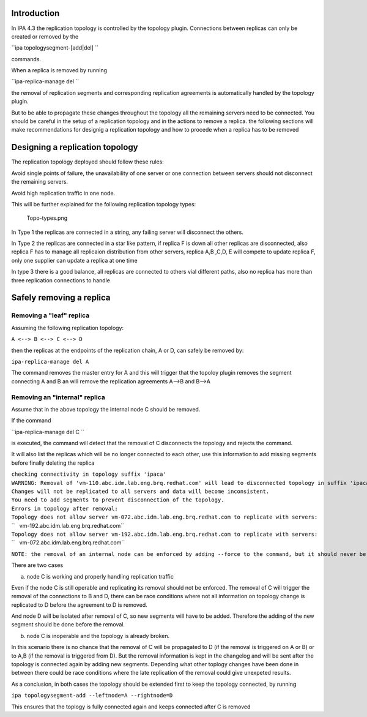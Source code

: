 Introduction
------------

In IPA 4.3 the replication topology is controlled by the topology
plugin. Connections between replicas can only be created or removed by
the

``ipa topologysegment-[add|del] ``

commands.

When a replica is removed by running

``ipa-replica-manage del ``

the removal of replication segments and corresponding replication
agreements is automatically handled by the topology plugin.

But to be able to propagate these changes throughout the topology all
the remaining servers need to be connected. You should be careful in the
setup of a replication topology and in the actions to remove a replica.
the following sections will make recommendations for designig a
replication topology and how to procede when a replica has to be removed

.. _designing_a_replication_topology:

Designing a replication topology
--------------------------------

The replication topology deployed should follow these rules:

Avoid single points of failure, the unavailability of one server or one
connection between servers should not disconnect the remaining servers.

Avoid high replication traffic in one node.

This will be further explained for the following replication topology
types:

.. figure:: Topo-types.png
   :alt: Topo-types.png

   Topo-types.png

In Type 1 the replicas are connected in a string, any failing server
will disconnect the others.

In Type 2 the replicas are connected in a star like pattern, if replica
F is down all other replicas are disconnected, also replica F has to
manage all replicaion distribution from other servers, replica A,B ,C,D,
E will compete to update replica F, only one supplier can update a
replica at one time

In type 3 there is a good balance, all replicas are connected to others
vial different paths, also no replica has more than three replication
connections to handle

.. _safely_removing_a_replica:

Safely removing a replica
-------------------------

.. _removing_a_leaf_replica:

Removing a "leaf" replica
~~~~~~~~~~~~~~~~~~~~~~~~~

Assuming the following replication topology:

``A <--> B <--> C <--> D``

then the replicas at the endpoints of the replication chain, A or D, can
safely be removed by:

``ipa-replica-manage del A``

The command removes the master entry for A and this will trigger that
the topoloy plugin removes the segment connecting A and B an will remove
the replication agreements A-->B and B-->A

.. _removing_an_internal_replica:

Removing an "internal" replica
~~~~~~~~~~~~~~~~~~~~~~~~~~~~~~

Assume that in the above topology the internal node C should be removed.

If the command

``ipa-replica-manage del C ``

is executed, the command will detect that the removal of C disconnects
the topology and rejects the command.

It will also list the replicas which will be no longer connected to each
other, use this information to add missing segments before finally
deleting the replica

| ``checking connectivity in topology suffix 'ipaca'``
| ``WARNING: Removal of 'vm-110.abc.idm.lab.eng.brq.redhat.com' will lead to disconnected topology in suffix 'ipaca'``
| ``Changes will not be replicated to all servers and data will become inconsistent.``
| ``You need to add segments to prevent disconnection of the topology.``
| ``Errors in topology after removal:``
| ``Topology does not allow server vm-072.abc.idm.lab.eng.brq.redhat.com to replicate with servers:``
| ``   vm-192.abc.idm.lab.eng.brq.redhat.com``
| ``Topology does not allow server vm-192.abc.idm.lab.eng.brq.redhat.com to replicate with servers:``
| ``   vm-072.abc.idm.lab.eng.brq.redhat.com``

``NOTE: the removal of an internal node can be enforced by adding --force to the command, but it should never be done``

There are two cases

a) node C is working and properly handling replication traffic

Even if the node C is still operable and replicating its removal should
not be enforced. The removal of C will trigger the removal of the
connections to B and D, there can be race conditions where not all
information on topology change is replicated to D before the agreement
to D is removed.

And node D will be isolated after removal of C, so new segments will
have to be added. Therefore the adding of the new segment should be done
before the removal.

b) node C is inoperable and the topology is already broken.

In this scenario there is no chance that the removal of C will be
propagated to D (if the removal is triggered on A or B) or to A,B (if
the removal is triggered from D). But the removal information is kept in
the changelog and will be sent after the topology is connected again by
adding new segments. Depending what other toplogy changes have been done
in between there could be race conditions where the late replication of
the removal could give unexpeted results.

As a conclusion, in both cases the topology should be extended first to
keep the topology connected, by running

``ipa topologysegment-add --leftnode=A --rightnode=D``

This ensures that the toplogy is fully connected again and keeps
connected after C is removed
